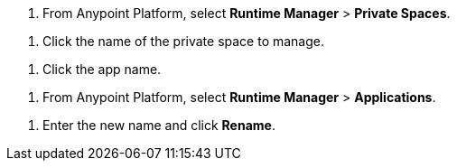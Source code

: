 // SELECT PRIVATE SPACE SHARED
// tag::selectPrivateSpace[]
. From Anypoint Platform, select *Runtime Manager* > *Private Spaces*.
// end::selectPrivateSpace[]


// CLICK PRIVATE SPACE NAME SHARED
// tag::clickPrivateSpaceName[]
. Click the name of the private space to manage.
// end::clickPrivateSpaceName[]

// CLICK APP NAME SHARED
// tag::clickAppName[]
. Click the app name.
// end::clickAppName[]

// SELECT RTM APPS SHARED
// tag::selectAppsPage[]
. From Anypoint Platform, select *Runtime Manager* > *Applications*.
// end::selectAppsPage[]

// RENAME SHARED
// tag::renameItem[]
. Enter the new name and click *Rename*.
// end::renameItem[]
